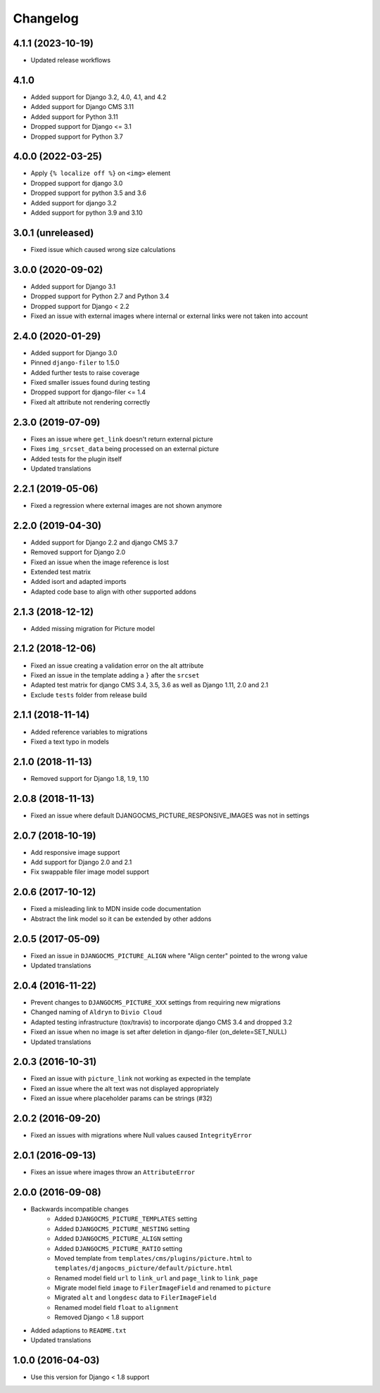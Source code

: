=========
Changelog
=========

4.1.1 (2023-10-19)
==================

* Updated release workflows

4.1.0
=====

* Added support for Django 3.2, 4.0, 4.1, and 4.2
* Added support for Django CMS 3.11
* Added support for Python 3.11
* Dropped support for Django <= 3.1
* Dropped support for Python 3.7

4.0.0 (2022-03-25)
==================

* Apply ``{% localize off %}`` on ``<img>`` element
* Dropped support for django 3.0
* Dropped support for python 3.5 and 3.6
* Added support for django 3.2
* Added support for python 3.9 and 3.10


3.0.1 (unreleased)
=================

* Fixed issue which caused wrong size calculations


3.0.0 (2020-09-02)
==================

* Added support for Django 3.1
* Dropped support for Python 2.7 and Python 3.4
* Dropped support for Django < 2.2
* Fixed an issue with external images where internal or external links
  were not taken into account


2.4.0 (2020-01-29)
==================

* Added support for Django 3.0
* Pinned ``django-filer`` to 1.5.0
* Added further tests to raise coverage
* Fixed smaller issues found during testing
* Dropped support for django-filer <= 1.4
* Fixed alt attribute not rendering correctly


2.3.0 (2019-07-09)
==================

* Fixes an issue where ``get_link`` doesn't return external picture
* Fixes ``img_srcset_data`` being processed on an external picture
* Added tests for the plugin itself
* Updated translations


2.2.1 (2019-05-06)
==================

* Fixed a regression where external images are not shown anymore


2.2.0 (2019-04-30)
==================

* Added support for Django 2.2 and django CMS 3.7
* Removed support for Django 2.0
* Fixed an issue when the image reference is lost
* Extended test matrix
* Added isort and adapted imports
* Adapted code base to align with other supported addons


2.1.3 (2018-12-12)
==================

* Added missing migration for Picture model


2.1.2 (2018-12-06)
==================

* Fixed an issue creating a validation error on the alt attribute
* Fixed an issue in the template adding a ``}`` after the ``srcset``
* Adapted test matrix for django CMS 3.4, 3.5, 3.6 as well as
  Django 1.11, 2.0 and 2.1
* Exclude ``tests`` folder from release build


2.1.1 (2018-11-14)
==================

* Added reference variables to migrations
* Fixed a text typo in models


2.1.0 (2018-11-13)
==================

* Removed support for Django 1.8, 1.9, 1.10


2.0.8 (2018-11-13)
==================

* Fixed an issue where default DJANGOCMS_PICTURE_RESPONSIVE_IMAGES was not in settings


2.0.7 (2018-10-19)
==================

* Add responsive image support
* Add support for Django 2.0 and 2.1
* Fix swappable filer image model support


2.0.6 (2017-10-12)
==================

* Fixed a misleading link to MDN inside code documentation
* Abstract the link model so it can be extended by other addons


2.0.5 (2017-05-09)
==================

* Fixed an issue in ``DJANGOCMS_PICTURE_ALIGN`` where "Align center" pointed to
  the wrong value
* Updated translations


2.0.4 (2016-11-22)
==================

* Prevent changes to ``DJANGOCMS_PICTURE_XXX`` settings from requiring new
  migrations
* Changed naming of ``Aldryn`` to ``Divio Cloud``
* Adapted testing infrastructure (tox/travis) to incorporate
  django CMS 3.4 and dropped 3.2
* Fixed an issue when no image is set after deletion in django-filer
  (on_delete=SET_NULL)
* Updated translations


2.0.3 (2016-10-31)
==================

* Fixed an issue with ``picture_link`` not working as expected in the template
* Fixed an issue where the alt text was not displayed appropriately
* Fixed an issue where placeholder params can be strings (#32)


2.0.2 (2016-09-20)
==================

* Fixed an issues with migrations where Null values caused ``IntegrityError``


2.0.1 (2016-09-13)
==================

* Fixes an issue where images throw an ``AttributeError``


2.0.0 (2016-09-08)
==================

* Backwards incompatible changes
    * Added ``DJANGOCMS_PICTURE_TEMPLATES`` setting
    * Added ``DJANGOCMS_PICTURE_NESTING`` setting
    * Added ``DJANGOCMS_PICTURE_ALIGN`` setting
    * Added ``DJANGOCMS_PICTURE_RATIO`` setting
    * Moved template from ``templates/cms/plugins/picture.html`` to
      ``templates/djangocms_picture/default/picture.html``
    * Renamed model field ``url`` to ``link_url`` and
      ``page_link`` to ``link_page``
    * Migrate model field ``image`` to ``FilerImageField``
      and renamed to ``picture``
    * Migrated ``alt`` and ``longdesc`` data to ``FilerImageField``
    * Renamed model field ``float`` to ``alignment``
    * Removed Django < 1.8 support
* Added adaptions to ``README.txt``
* Updated translations


1.0.0 (2016-04-03)
==================

* Use this version for Django < 1.8 support
